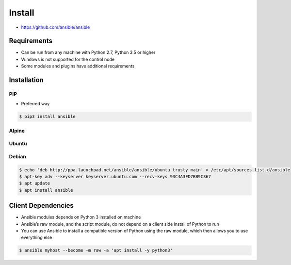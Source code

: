 *******
Install
*******

* https://github.com/ansible/ansible


Requirements
============
* Can be run from any machine with Python 2.7, Python 3.5 or higher
* Windows is not supported for the control node
* Some modules and plugins have additional requirements


Installation
============

PIP
---
* Preferred way

.. code-block:: console

    $ pip3 install ansible

Alpine
------
.. code-block:: console
    :caption: 175MB

    $ apk add --no-cache ansible

.. code-block:: console
    :caption: 337MB

    $ apk add --no-cache python3 python3-dev gcc musl-dev libffi-dev openssl-dev
    $ pip3 --no-cache-dir install ansible

Ubuntu
------
.. code-block:: console
    :caption: Install version provided by Ubuntu (older)

    $ apt install ansible

.. code-block:: console
    :caption: Install version provided by Ansible (newer)

    $ apt update
    $ apt install software-properties-common
    $ apt-add-repository --yes --update ppa:ansible/ansible
    $ apt install ansible

Debian
------
.. code-block:: console

    $ echo 'deb http://ppa.launchpad.net/ansible/ansible/ubuntu trusty main' > /etc/apt/sources.list.d/ansible
    $ apt-key adv --keyserver keyserver.ubuntu.com --recv-keys 93C4A3FD7BB9C367
    $ apt update
    $ apt install ansible


Client Dependencies
===================
* Ansible modules depends on Python 3 installed on machine
* Ansible’s raw module, and the script module, do not depend on a client side install of Python to run
* You can use Ansible to install a compatible version of Python using the raw module, which then allows you to use everything else

.. code-block:: console

    $ ansible myhost --become -m raw -a 'apt install -y python3'
